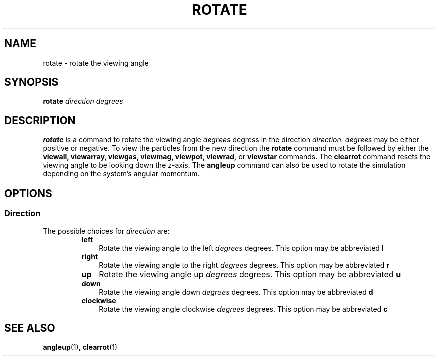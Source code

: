 .TH ROTATE  1 "22 MARCH 1994"  "KQ Release 2.0" "TIPSY COMMANDS"
.SH NAME
rotate \- rotate the viewing angle
.SH SYNOPSIS
.B rotate
.I direction
.I degrees
.SH DESCRIPTION
.B rotate
is a command to rotate the viewing angle
.I degrees
degress in the direction
.I direction.
.I degrees
may be either positive or negative.  To view the particles from the new
direction the 
.B rotate
command must be followed by either the
.B viewall,
.B viewarray,
.B viewgas,
.B viewmag,
.B viewpot,
.B viewrad,
or
.B viewstar
commands.
The
.B clearrot
command resets the viewing angle to be looking down the
.IR z \-axis.
The
.B angleup
command can also be used to rotate the simulation depending on the system's
angular momentum.
.SH OPTIONS
.SS Direction
.LP
The possible choices for
.I direction
are:
.RS
.TP 3
.B left
Rotate the viewing angle to the left
.I degrees
degrees.  This option may be abbreviated
.B l
.TP 3
.B right
Rotate the viewing angle to the right
.I degrees
degrees.  This option may be abbreviated
.B r
.TP 3
.B up
Rotate the viewing angle up
.I degrees
degrees.  This option may be abbreviated
.B u
.TP 3
.B down
Rotate the viewing angle down
.I degrees
degrees.  This option may be abbreviated
.B d
.TP 3
.B clockwise
Rotate the viewing angle clockwise
.I degrees
degrees.  This option may be abbreviated
.B c
.RE
.SH SEE ALSO
.BR angleup (1),
.BR clearrot (1)
